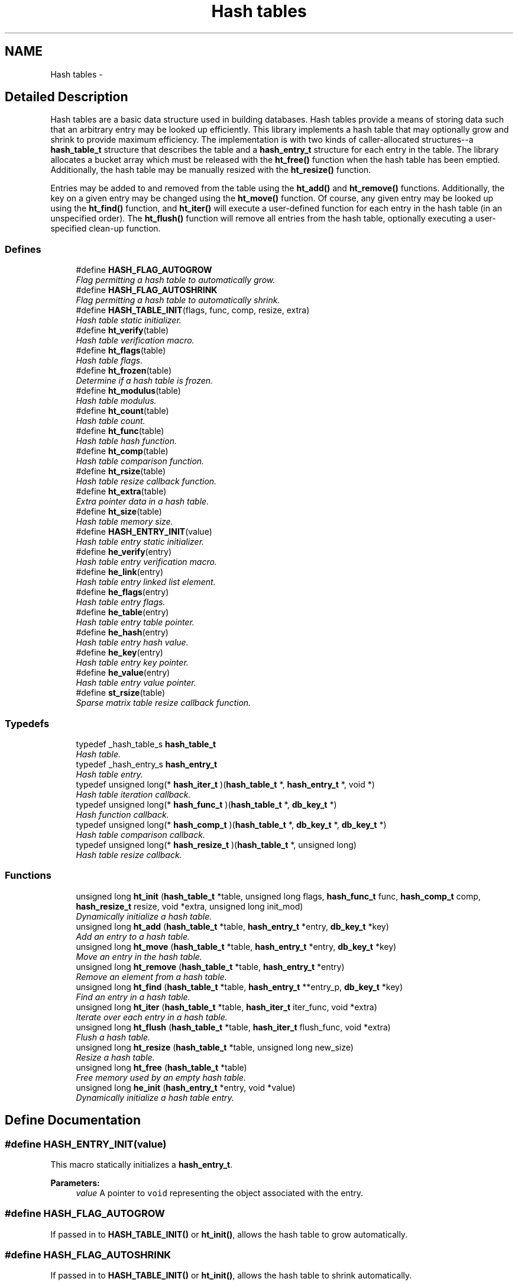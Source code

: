 .TH "Hash tables" 3 "20 Oct 2004" "Database Primitives Library" \" -*- nroff -*-
.ad l
.nh
.SH NAME
Hash tables \- 
.SH "Detailed Description"
.PP 
Hash tables are a basic data structure used in building databases. Hash tables provide a means of storing data such that an arbitrary entry may be looked up efficiently. This library implements a hash table that may optionally grow and shrink to provide maximum efficiency. The implementation is with two kinds of caller-allocated structures--a \fBhash_table_t\fP structure that describes the table and a \fBhash_entry_t\fP structure for each entry in the table. The library allocates a bucket array which must be released with the \fBht_free()\fP function when the hash table has been emptied. Additionally, the hash table may be manually resized with the \fBht_resize()\fP function.
.PP
Entries may be added to and removed from the table using the \fBht_add()\fP and \fBht_remove()\fP functions. Additionally, the key on a given entry may be changed using the \fBht_move()\fP function. Of course, any given entry may be looked up using the \fBht_find()\fP function, and \fBht_iter()\fP will execute a user-defined function for each entry in the hash table (in an unspecified order). The \fBht_flush()\fP function will remove all entries from the hash table, optionally executing a user-specified clean-up function. 
.SS "Defines"

.in +1c
.ti -1c
.RI "#define \fBHASH_FLAG_AUTOGROW\fP"
.br
.RI "\fIFlag permitting a hash table to automatically grow. \fP"
.ti -1c
.RI "#define \fBHASH_FLAG_AUTOSHRINK\fP"
.br
.RI "\fIFlag permitting a hash table to automatically shrink. \fP"
.ti -1c
.RI "#define \fBHASH_TABLE_INIT\fP(flags, func, comp, resize, extra)"
.br
.RI "\fIHash table static initializer. \fP"
.ti -1c
.RI "#define \fBht_verify\fP(table)"
.br
.RI "\fIHash table verification macro. \fP"
.ti -1c
.RI "#define \fBht_flags\fP(table)"
.br
.RI "\fIHash table flags. \fP"
.ti -1c
.RI "#define \fBht_frozen\fP(table)"
.br
.RI "\fIDetermine if a hash table is frozen. \fP"
.ti -1c
.RI "#define \fBht_modulus\fP(table)"
.br
.RI "\fIHash table modulus. \fP"
.ti -1c
.RI "#define \fBht_count\fP(table)"
.br
.RI "\fIHash table count. \fP"
.ti -1c
.RI "#define \fBht_func\fP(table)"
.br
.RI "\fIHash table hash function. \fP"
.ti -1c
.RI "#define \fBht_comp\fP(table)"
.br
.RI "\fIHash table comparison function. \fP"
.ti -1c
.RI "#define \fBht_rsize\fP(table)"
.br
.RI "\fIHash table resize callback function. \fP"
.ti -1c
.RI "#define \fBht_extra\fP(table)"
.br
.RI "\fIExtra pointer data in a hash table. \fP"
.ti -1c
.RI "#define \fBht_size\fP(table)"
.br
.RI "\fIHash table memory size. \fP"
.ti -1c
.RI "#define \fBHASH_ENTRY_INIT\fP(value)"
.br
.RI "\fIHash table entry static initializer. \fP"
.ti -1c
.RI "#define \fBhe_verify\fP(entry)"
.br
.RI "\fIHash table entry verification macro. \fP"
.ti -1c
.RI "#define \fBhe_link\fP(entry)"
.br
.RI "\fIHash table entry linked list element. \fP"
.ti -1c
.RI "#define \fBhe_flags\fP(entry)"
.br
.RI "\fIHash table entry flags. \fP"
.ti -1c
.RI "#define \fBhe_table\fP(entry)"
.br
.RI "\fIHash table entry table pointer. \fP"
.ti -1c
.RI "#define \fBhe_hash\fP(entry)"
.br
.RI "\fIHash table entry hash value. \fP"
.ti -1c
.RI "#define \fBhe_key\fP(entry)"
.br
.RI "\fIHash table entry key pointer. \fP"
.ti -1c
.RI "#define \fBhe_value\fP(entry)"
.br
.RI "\fIHash table entry value pointer. \fP"
.ti -1c
.RI "#define \fBst_rsize\fP(table)"
.br
.RI "\fISparse matrix table resize callback function. \fP"
.in -1c
.SS "Typedefs"

.in +1c
.ti -1c
.RI "typedef _hash_table_s \fBhash_table_t\fP"
.br
.RI "\fIHash table. \fP"
.ti -1c
.RI "typedef _hash_entry_s \fBhash_entry_t\fP"
.br
.RI "\fIHash table entry. \fP"
.ti -1c
.RI "typedef unsigned long(* \fBhash_iter_t\fP )(\fBhash_table_t\fP *, \fBhash_entry_t\fP *, void *)"
.br
.RI "\fIHash table iteration callback. \fP"
.ti -1c
.RI "typedef unsigned long(* \fBhash_func_t\fP )(\fBhash_table_t\fP *, \fBdb_key_t\fP *)"
.br
.RI "\fIHash function callback. \fP"
.ti -1c
.RI "typedef unsigned long(* \fBhash_comp_t\fP )(\fBhash_table_t\fP *, \fBdb_key_t\fP *, \fBdb_key_t\fP *)"
.br
.RI "\fIHash table comparison callback. \fP"
.ti -1c
.RI "typedef unsigned long(* \fBhash_resize_t\fP )(\fBhash_table_t\fP *, unsigned long)"
.br
.RI "\fIHash table resize callback. \fP"
.in -1c
.SS "Functions"

.in +1c
.ti -1c
.RI "unsigned long \fBht_init\fP (\fBhash_table_t\fP *table, unsigned long flags, \fBhash_func_t\fP func, \fBhash_comp_t\fP comp, \fBhash_resize_t\fP resize, void *extra, unsigned long init_mod)"
.br
.RI "\fIDynamically initialize a hash table. \fP"
.ti -1c
.RI "unsigned long \fBht_add\fP (\fBhash_table_t\fP *table, \fBhash_entry_t\fP *entry, \fBdb_key_t\fP *key)"
.br
.RI "\fIAdd an entry to a hash table. \fP"
.ti -1c
.RI "unsigned long \fBht_move\fP (\fBhash_table_t\fP *table, \fBhash_entry_t\fP *entry, \fBdb_key_t\fP *key)"
.br
.RI "\fIMove an entry in the hash table. \fP"
.ti -1c
.RI "unsigned long \fBht_remove\fP (\fBhash_table_t\fP *table, \fBhash_entry_t\fP *entry)"
.br
.RI "\fIRemove an element from a hash table. \fP"
.ti -1c
.RI "unsigned long \fBht_find\fP (\fBhash_table_t\fP *table, \fBhash_entry_t\fP **entry_p, \fBdb_key_t\fP *key)"
.br
.RI "\fIFind an entry in a hash table. \fP"
.ti -1c
.RI "unsigned long \fBht_iter\fP (\fBhash_table_t\fP *table, \fBhash_iter_t\fP iter_func, void *extra)"
.br
.RI "\fIIterate over each entry in a hash table. \fP"
.ti -1c
.RI "unsigned long \fBht_flush\fP (\fBhash_table_t\fP *table, \fBhash_iter_t\fP flush_func, void *extra)"
.br
.RI "\fIFlush a hash table. \fP"
.ti -1c
.RI "unsigned long \fBht_resize\fP (\fBhash_table_t\fP *table, unsigned long new_size)"
.br
.RI "\fIResize a hash table. \fP"
.ti -1c
.RI "unsigned long \fBht_free\fP (\fBhash_table_t\fP *table)"
.br
.RI "\fIFree memory used by an empty hash table. \fP"
.ti -1c
.RI "unsigned long \fBhe_init\fP (\fBhash_entry_t\fP *entry, void *value)"
.br
.RI "\fIDynamically initialize a hash table entry. \fP"
.in -1c
.SH "Define Documentation"
.PP 
.SS "#define HASH_ENTRY_INIT(value)"
.PP
This macro statically initializes a \fBhash_entry_t\fP.
.PP
\fBParameters:\fP
.RS 4
\fIvalue\fP A pointer to \fCvoid\fP representing the object associated with the entry. 
.RE
.PP

.SS "#define HASH_FLAG_AUTOGROW"
.PP
If passed in to \fBHASH_TABLE_INIT()\fP or \fBht_init()\fP, allows the hash table to grow automatically. 
.SS "#define HASH_FLAG_AUTOSHRINK"
.PP
If passed in to \fBHASH_TABLE_INIT()\fP or \fBht_init()\fP, allows the hash table to shrink automatically. 
.SS "#define HASH_TABLE_INIT(flags, func, comp, resize, extra)"
.PP
This macro statically initializes a \fBhash_table_t\fP.
.PP
\fBParameters:\fP
.RS 4
\fIflags\fP A bit-wise OR of \fBHASH_FLAG_AUTOGROW\fP and \fBHASH_FLAG_AUTOSHRINK\fP. If neither behavior is desired, use 0. 
.br
\fIfunc\fP A \fBhash_func_t\fP function pointer for a hash function. 
.br
\fIcomp\fP A \fBhash_comp_t\fP function pointer for a comparison function. 
.br
\fIresize\fP A \fBhash_resize_t\fP function pointer for determining whether resizing is permitted and/or for notification of the resize. 
.br
\fIextra\fP Extra pointer data that should be associated with the hash table. 
.RE
.PP

.SS "#define he_flags(entry)"
.PP
This macro retrieves a set of user-defined flags associated with the entry. It may be used as an lvalue to set those flags.
.PP
\fBParameters:\fP
.RS 4
\fIentry\fP A pointer to a \fBhash_entry_t\fP.
.RE
.PP
\fBReturns:\fP
.RS 4
An \fCunsigned long\fP containing the flags associated with the entry. 
.RE
.PP

.SS "#define he_hash(entry)"
.PP
This macro retrieves the hash value of the given hash entry. If the hash table has been resized, this value may not be the same as a previous value.
.PP
\fBParameters:\fP
.RS 4
\fIentry\fP A pointer to a \fBhash_entry_t\fP.
.RE
.PP
\fBReturns:\fP
.RS 4
An \fCunsigned long\fP containing the hash code for the entry. 
.RE
.PP

.SS "#define he_key(entry)"
.PP
This macro retrieves the key associated with the hash table entry.
.PP
\fBParameters:\fP
.RS 4
\fIentry\fP A pointer to a \fBhash_entry_t\fP.
.RE
.PP
\fBReturns:\fP
.RS 4
A pointer to a \fBdb_key_t\fP. 
.RE
.PP

.SS "#define he_link(entry)"
.PP
This macro provides access to the linked list element buried in the hash table entry. It should *not* be used on entries currently in a hash table. The purpose of this macro is to allow an object containing a hash table entry to be placed upon a free list.
.PP
\fBParameters:\fP
.RS 4
\fIentry\fP A pointer to a \fBhash_entry_t\fP.
.RE
.PP
\fBReturns:\fP
.RS 4
A pointer to a \fBlink_elem_t\fP. 
.RE
.PP

.SS "#define he_table(entry)"
.PP
This macro retrieves a pointer to the hash table the entry is in.
.PP
\fBParameters:\fP
.RS 4
\fIentry\fP A pointer to a \fBhash_entry_t\fP.
.RE
.PP
\fBReturns:\fP
.RS 4
A pointer to a \fBhash_table_t\fP. 
.RE
.PP

.SS "#define he_value(entry)"
.PP
This macro retrieves the value associated with the hash table entry. It may be treated as an lvalue to change that value. Care should be taken when using this option.
.PP
\fBParameters:\fP
.RS 4
\fIentry\fP A pointer to a \fBhash_entry_t\fP.
.RE
.PP
\fBReturns:\fP
.RS 4
A pointer to \fCvoid\fP representing the value associated with this entry. 
.RE
.PP

.SS "#define he_verify(entry)"
.PP
This macro verifies that a given pointer actually does point to a hash table entry.
.PP
\fBWarning:\fP
.RS 4
This macro may evaluate the \fCentry\fP argument twice.
.RE
.PP
\fBParameters:\fP
.RS 4
\fIentry\fP A pointer to a \fBhash_entry_t\fP.
.RE
.PP
\fBReturns:\fP
.RS 4
Boolean true if \fCentry\fP is a valid hash table entry or false otherwise. 
.RE
.PP

.SS "#define ht_comp(table)"
.PP
This macro retrieves the comparison function pointer.
.PP
\fBParameters:\fP
.RS 4
\fItable\fP A pointer to a \fBhash_table_t\fP.
.RE
.PP
\fBReturns:\fP
.RS 4
A \fBhash_comp_t\fP. 
.RE
.PP

.SS "#define ht_count(table)"
.PP
This macro retrieves the total number of items actually in the hash table.
.PP
\fBParameters:\fP
.RS 4
\fItable\fP A pointer to a \fBhash_table_t\fP.
.RE
.PP
\fBReturns:\fP
.RS 4
An \fCunsigned long\fP containing a count of the number of items in the hash table. 
.RE
.PP

.SS "#define ht_extra(table)"
.PP
This macro retrieves the extra pointer data associated with a particular hash table.
.PP
\fBParameters:\fP
.RS 4
\fItable\fP A pointer to a \fBhash_table_t\fP.
.RE
.PP
\fBReturns:\fP
.RS 4
A pointer to \fCvoid\fP. 
.RE
.PP

.SS "#define ht_flags(table)"
.PP
This macro retrieves the flags associated with the hash table. Only \fBHASH_FLAG_AUTOGROW\fP and \fBHASH_FLAG_AUTOSHRINK\fP have any meaning to the application; all other bits are reserved for use in the library. This macro may be used as an lvalue, but care must be taken to avoid modifying the library-specific bits.
.PP
\fBParameters:\fP
.RS 4
\fItable\fP A pointer to a \fBhash_table_t\fP.
.RE
.PP
\fBReturns:\fP
.RS 4
An \fCunsigned long\fP containing the flags for the hash table. 
.RE
.PP

.SS "#define ht_frozen(table)"
.PP
This macro returns a non-zero value if the table is currently frozen. The hash table may be frozen if there is an iteration in progress.
.PP
\fBParameters:\fP
.RS 4
\fItable\fP A pointer to a \fBhash_table_t\fP.
.RE
.PP
\fBReturns:\fP
.RS 4
A zero value if the table is not frozen or a non-zero value if the table is frozen. 
.RE
.PP

.SS "#define ht_func(table)"
.PP
This macro retrieves the hash function pointer.
.PP
\fBParameters:\fP
.RS 4
\fItable\fP A pointer to a \fBhash_table_t\fP.
.RE
.PP
\fBReturns:\fP
.RS 4
A \fBhash_func_t\fP. 
.RE
.PP

.SS "#define ht_modulus(table)"
.PP
This macro retrieves the number of buckets allocated for the hash table. An application may wish to save this value between invocations to avoid the overhead of growing the table while filling it with data.
.PP
\fBParameters:\fP
.RS 4
\fItable\fP A pointer to a \fBhash_table_t\fP.
.RE
.PP
\fBReturns:\fP
.RS 4
An \fCunsigned long\fP containing the number of buckets allocated for the hash table. 
.RE
.PP

.SS "#define ht_rsize(table)"
.PP
This macro retrieves the resize callback function pointer.
.PP
\fBParameters:\fP
.RS 4
\fItable\fP A pointer to a \fBhash_table_t\fP.
.RE
.PP
\fBReturns:\fP
.RS 4
A \fBhash_resize_t\fP. 
.RE
.PP

.SS "#define ht_size(table)"
.PP
This macro returns the physical size of the bucket array allocated by the library for this hash table.
.PP
\fBParameters:\fP
.RS 4
\fItable\fP A pointer to a \fBhash_table_t\fP.
.RE
.PP
\fBReturns:\fP
.RS 4
A \fCsize_t\fP. 
.RE
.PP

.SS "#define ht_verify(table)"
.PP
This macro verifies that a given pointer actually does point to a hash table.
.PP
\fBWarning:\fP
.RS 4
This macro may evaluate the \fCtable\fP argument twice.
.RE
.PP
\fBParameters:\fP
.RS 4
\fItable\fP A pointer to a \fBhash_table_t\fP.
.RE
.PP
\fBReturns:\fP
.RS 4
Boolean true if \fCtable\fP is a valid hash table or false otherwise. 
.RE
.PP

.SS "#define st_rsize(table)"
.PP
This macro retrieves the resize callback function pointer.
.PP
\fBParameters:\fP
.RS 4
\fItable\fP A pointer to a \fBsmat_table_t\fP.
.RE
.PP
\fBReturns:\fP
.RS 4
A \fBsmat_resize_t\fP. 
.RE
.PP

.SH "Typedef Documentation"
.PP 
.SS "typedef unsigned long(* \fBhash_comp_t\fP)(\fBhash_table_t\fP *, \fBdb_key_t\fP *, \fBdb_key_t\fP *)"
.PP
This function pointer references a callback used to compare entries in a hash table. It should return 0 for identical entries and non-zero otherwise. No assumptions should be made about the order in which the two keys are passed to this function. 
.SS "typedef struct _hash_entry_s \fBhash_entry_t\fP"
.PP
This structure represents a single entry of a hash table. 
.SS "typedef unsigned long(* \fBhash_func_t\fP)(\fBhash_table_t\fP *, \fBdb_key_t\fP *)"
.PP
This function is associated with a hash table, and is responsible for generating a hash value. The full 32-bit range of an \fCunsigned long\fP should be used--do *not* reduce the hash value by the modulus of the hash table. 
.SS "typedef unsigned long(* \fBhash_iter_t\fP)(\fBhash_table_t\fP *, \fBhash_entry_t\fP *, void *)"
.PP
This function pointer references a callback used by \fBht_iter()\fP and \fBht_flush()\fP. It should return 0 for success. A non-zero return value will terminate the operation and will become the return value of the \fBht_iter()\fP or \fBht_flush()\fP call. 
.SS "typedef unsigned long(* \fBhash_resize_t\fP)(\fBhash_table_t\fP *, unsigned long)"
.PP
This function pointer references a callback that will be called with both the old and new hash table sizes whenever a hash table is resized. It should return non-zero only when the resize should be inhibited. 
.SS "typedef struct _hash_table_s \fBhash_table_t\fP"
.PP
This structure is the basis of all hash tables maintained by this library. 
.SH "Function Documentation"
.PP 
.SS "unsigned long he_init (\fBhash_entry_t\fP * entry, void * value)"
.PP
This function dynamically initializes a hash table entry.
.PP
\fBParameters:\fP
.RS 4
\fIentry\fP A pointer to a \fBhash_entry_t\fP to be initialized. 
.br
\fIvalue\fP A pointer to \fCvoid\fP which will be the value of the hash table entry.
.RE
.PP
\fBReturn values:\fP
.RS 4
\fIDB_ERR_BADARGS\fP A \fCNULL\fP pointer was passed for \fCentry\fP. 
.RE
.PP

.SS "unsigned long ht_add (\fBhash_table_t\fP * table, \fBhash_entry_t\fP * entry, \fBdb_key_t\fP * key)"
.PP
This function adds an entry to a hash table.
.PP
\fBParameters:\fP
.RS 4
\fItable\fP A pointer to a \fBhash_table_t\fP. 
.br
\fIentry\fP A pointer to a \fBhash_entry_t\fP to be added to the table. 
.br
\fIkey\fP A pointer to a \fBdb_key_t\fP containing the key for the entry.
.RE
.PP
\fBReturn values:\fP
.RS 4
\fIDB_ERR_BADARGS\fP An invalid argument was given. 
.br
\fIDB_ERR_BUSY\fP The entry is already in a table. 
.br
\fIDB_ERR_FROZEN\fP The table is currently frozen. 
.br
\fIDB_ERR_NOTABLE\fP The bucket table has not been allocated and automatic growth is not enabled. 
.br
\fIDB_ERR_DUPLICATE\fP The entry is a duplicate of an existing entry. 
.br
\fIDB_ERR_UNRECOVERABLE\fP An unrecoverable error occurred while resizing the table. 
.RE
.PP

.SS "unsigned long ht_find (\fBhash_table_t\fP * table, \fBhash_entry_t\fP ** entry_p, \fBdb_key_t\fP * key)"
.PP
This function looks up an entry matching the given \fCkey\fP.
.PP
\fBParameters:\fP
.RS 4
\fItable\fP A pointer to a \fBhash_table_t\fP. 
.br
\fIentry_p\fP A pointer to a pointer to a \fBhash_entry_t\fP. This is a result parameter. If \fCNULL\fP is passed, the lookup will be performed and an appropriate error code returned. 
.br
\fIkey\fP A pointer to a \fBdb_key_t\fP describing the item to find.
.RE
.PP
\fBReturn values:\fP
.RS 4
\fIDB_ERR_BADARGS\fP An argument was invalid. 
.br
\fIDB_ERR_NOENTRY\fP No matching entry was found. 
.RE
.PP

.SS "unsigned long ht_flush (\fBhash_table_t\fP * table, \fBhash_iter_t\fP flush_func, void * extra)"
.PP
This function flushes a hash table--that is, it removes each entry from the table. If a \fCflush_func\fP is specified, it will be called on the entry after it has been removed from the table, and may safely call \fCfree()\fP.
.PP
\fBParameters:\fP
.RS 4
\fItable\fP A pointer to a \fBhash_table_t\fP. 
.br
\fIflush_func\fP A pointer to a callback function used to perform user-specified actions on an entry after removing it from the table. May be \fCNULL\fP. See the documentation for \fBhash_iter_t\fP for more information. 
.br
\fIextra\fP A \fCvoid\fP pointer that will be passed to \fCflush_func\fP.
.RE
.PP
\fBReturn values:\fP
.RS 4
\fIDB_ERR_BADARGS\fP An argument was invalid. 
.br
\fIDB_ERR_FROZEN\fP The hash table is frozen. 
.RE
.PP

.SS "unsigned long ht_free (\fBhash_table_t\fP * table)"
.PP
This function releases the memory used by the bucket table in an empty hash table.
.PP
\fBParameters:\fP
.RS 4
\fItable\fP A pointer to a \fBhash_table_t\fP.
.RE
.PP
\fBReturn values:\fP
.RS 4
\fIDB_ERR_BADARGS\fP An invalid argument was given. 
.br
\fIDB_ERR_FROZEN\fP The table is frozen. 
.br
\fIDB_ERR_NOTEMPTY\fP The table is not empty. 
.RE
.PP

.SS "unsigned long ht_init (\fBhash_table_t\fP * table, unsigned long flags, \fBhash_func_t\fP func, \fBhash_comp_t\fP comp, \fBhash_resize_t\fP resize, void * extra, unsigned long init_mod)"
.PP
This function dynamically initializes a hash table.
.PP
\fBParameters:\fP
.RS 4
\fItable\fP A pointer to a \fBhash_table_t\fP to be initialized. 
.br
\fIflags\fP A bit-wise OR of \fBHASH_FLAG_AUTOGROW\fP and \fBHASH_FLAG_AUTOSHRINK\fP. If neither behavior is desired, use 0. 
.br
\fIfunc\fP A \fBhash_func_t\fP function pointer for a hash function. 
.br
\fIcomp\fP A \fBhash_comp_t\fP function pointer for a comparison function. 
.br
\fIresize\fP A \fBhash_resize_t\fP function pointer for determining whether resizing is permitted and/or for notification of the resize. 
.br
\fIextra\fP Extra pointer data that should be associated with the hash table. 
.br
\fIinit_mod\fP An initial modulus for the table. This will presumably be extracted by \fBht_modulus()\fP in a previous invocation of the application. A 0 value is valid.
.RE
.PP
\fBReturn values:\fP
.RS 4
\fIDB_ERR_BADARGS\fP An invalid argument was given. 
.br
\fIENOMEM\fP Unable to allocate memory. 
.RE
.PP

.SS "unsigned long ht_iter (\fBhash_table_t\fP * table, \fBhash_iter_t\fP iter_func, void * extra)"
.PP
This function iterates over every entry in a hash table (in an unspecified order), executing the given \fCiter_func\fP on each entry.
.PP
\fBParameters:\fP
.RS 4
\fItable\fP A pointer to a \fBhash_table_t\fP. 
.br
\fIiter_func\fP A pointer to a callback function used to perform user-specified actions on an entry in a hash table. \fCNULL\fP is an invalid value. See the documentation for \fBhash_iter_t\fP for more information. 
.br
\fIextra\fP A \fCvoid\fP pointer that will be passed to \fCiter_func\fP.
.RE
.PP
\fBReturn values:\fP
.RS 4
\fIDB_ERR_BADARGS\fP An argument was invalid. 
.br
\fIDB_ERR_FROZEN\fP The hash table is frozen. 
.RE
.PP

.SS "unsigned long ht_move (\fBhash_table_t\fP * table, \fBhash_entry_t\fP * entry, \fBdb_key_t\fP * key)"
.PP
This function moves an existing entry in the hash table to correspond to the new key.
.PP
\fBParameters:\fP
.RS 4
\fItable\fP A pointer to a \fBhash_table_t\fP. 
.br
\fIentry\fP A pointer to a \fBhash_entry_t\fP to be moved. It must already be in the hash table. 
.br
\fIkey\fP A pointer to a \fBdb_key_t\fP describing the new key for the entry.
.RE
.PP
\fBReturn values:\fP
.RS 4
\fIDB_ERR_BADARGS\fP An invalid argument was given. 
.br
\fIDB_ERR_UNUSED\fP Entry is not in a hash table. 
.br
\fIDB_ERR_WRONGTABLE\fP Entry is not in this hash table. 
.br
\fIDB_ERR_FROZEN\fP Hash table is frozen. 
.br
\fIDB_ERR_DUPLICATE\fP New key is a duplicate of an existing key. 
.br
\fIDB_ERR_READDFAILED\fP Unable to re-add entry to table. 
.RE
.PP

.SS "unsigned long ht_remove (\fBhash_table_t\fP * table, \fBhash_entry_t\fP * entry)"
.PP
This function removes the given element from the specified hash table.
.PP
\fBParameters:\fP
.RS 4
\fItable\fP A pointer to a \fBhash_table_t\fP. 
.br
\fIentry\fP A pointer to a \fBhash_entry_t\fP to be removed from the table.
.RE
.PP
\fBReturn values:\fP
.RS 4
\fIDB_ERR_BADARGS\fP An invalid argument was given. 
.br
\fIDB_ERR_UNUSED\fP Entry is not in a hash table. 
.br
\fIDB_ERR_WRONGTABLE\fP Entry is not in this hash table. 
.br
\fIDB_ERR_FROZEN\fP Hash table is frozen. 
.br
\fIDB_ERR_UNRECOVERABLE\fP An unrecoverable error occurred while resizing the table. 
.RE
.PP

.SS "unsigned long ht_resize (\fBhash_table_t\fP * table, unsigned long new_size)"
.PP
This function resizes a hash table to the given \fCnew_size\fP. If \fCnew_size\fP is 0, then an appropriate new size based on the current number of items in the hash table will be selected.
.PP
\fBParameters:\fP
.RS 4
\fItable\fP A pointer to a \fBhash_table_t\fP. 
.br
\fInew_size\fP A new size value for the table.
.RE
.PP
\fBReturn values:\fP
.RS 4
\fIDB_ERR_BADARGS\fP An argument was invalid. 
.br
\fIDB_ERR_FROZEN\fP The table is currently frozen. 
.br
\fIDB_ERR_UNRECOVERABLE\fP A catastrophic error was encountered. The table is now unusable. 
.br
\fIENOMEM\fP No memory could be allocated for the new bucket table. 
.RE
.PP

